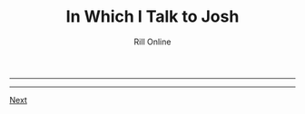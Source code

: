 #+TITLE: In Which I Talk to Josh
#+HTML_LINK_UP: [file:/index.html][Home]]]
#+HTML_LINK_UP: [[filekearsarge.html][Kearsarge]]
#+AUTHOR: Rill Online
#+HTML_LINK_HOME:[[file:/index.html][Home]] 
#+HTML_LINK_UP: [[file:kearsarge.org][Kearsarge]]
#+KEYWORDS: Ronnie Camberwell
#+KEYWORDS: Captain Star Runner
#+KEYWORDS: mystery
#+KEYWORDS: science fiction

-----


-----

[[file:chapter-06.org][Next]]
